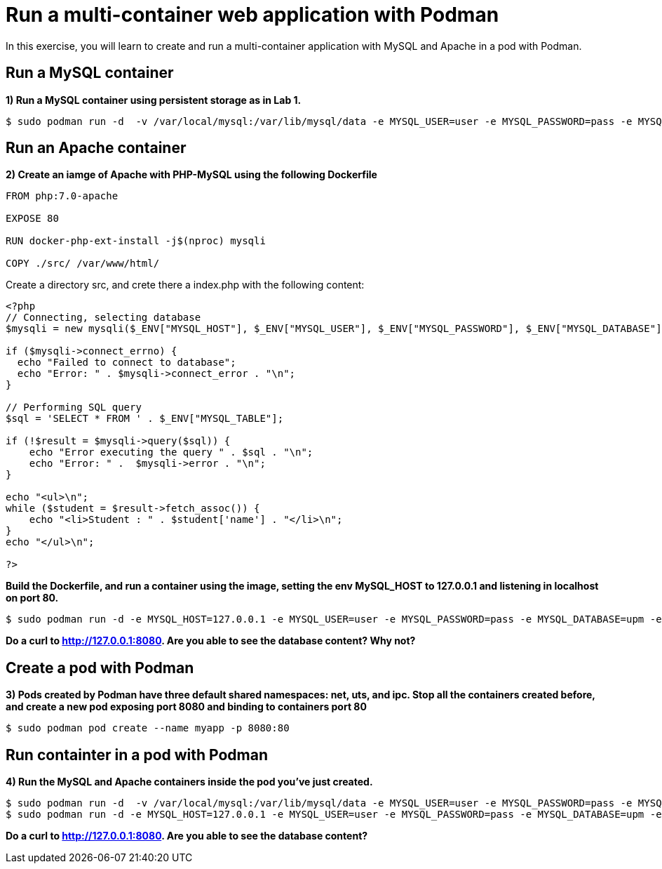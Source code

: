 = Run a multi-container web application with Podman

In this exercise, you will learn to create and run a multi-container application with MySQL and Apache in a pod with Podman.

[#mysql]
== Run a MySQL container

**1) Run a MySQL container using persistent storage as in Lab 1.**

[source,bash,subs="+macros,+attributes"]
----
$ sudo podman run -d  -v /var/local/mysql:/var/lib/mysql/data -e MYSQL_USER=user -e MYSQL_PASSWORD=pass -e MYSQL_DATABASE=upm -e MYSQL_ROOT_PASSWORD=rootpass  rhscl/mysql-57-rhel7
----

[#apache]
== Run an Apache container

**2) Create an iamge of Apache with PHP-MySQL using the following Dockerfile**

[source,dockerfile,subs="+macros,+attributes"]
----
FROM php:7.0-apache

EXPOSE 80 

RUN docker-php-ext-install -j$(nproc) mysqli

COPY ./src/ /var/www/html/
----

Create a directory src, and crete there a index.php with the following content:

[source,php,subs="+macros,+attributes"]
----
<?php
// Connecting, selecting database
$mysqli = new mysqli($_ENV["MYSQL_HOST"], $_ENV["MYSQL_USER"], $_ENV["MYSQL_PASSWORD"], $_ENV["MYSQL_DATABASE"]);

if ($mysqli->connect_errno) {
  echo "Failed to connect to database";
  echo "Error: " . $mysqli->connect_error . "\n";
}

// Performing SQL query
$sql = 'SELECT * FROM ' . $_ENV["MYSQL_TABLE"];

if (!$result = $mysqli->query($sql)) {
    echo "Error executing the query " . $sql . "\n";
    echo "Error: " .  $mysqli->error . "\n";
}

echo "<ul>\n";
while ($student = $result->fetch_assoc()) {
    echo "<li>Student : " . $student['name'] . "</li>\n";
}
echo "</ul>\n";

?>
----

**Build the Dockerfile, and run a container using the image, setting the env MySQL_HOST to 127.0.0.1 and listening in localhost on port 80.**

[source,bash,subs="+macros,+attributes"]
----
$ sudo podman run -d -e MYSQL_HOST=127.0.0.1 -e MYSQL_USER=user -e MYSQL_PASSWORD=pass -e MYSQL_DATABASE=upm -e MYSQL_ROOT_PASSWORD=rootpass -e MYSQL_TABLE=students -p 8080:80  <IMAGE>
----

**Do a curl to http://127.0.0.1:8080. Are you able to see the database content? Why not?**


[#pod]
== Create a pod with Podman

**3) Pods created by Podman have three default shared namespaces: net, uts, and ipc.  Stop all the containers created before, and create a new pod exposing port 8080 and binding to containers port 80**

[source,bash,subs="+macros,+attributes"]
----
$ sudo podman pod create --name myapp -p 8080:80
----

[#multicontainers]
== Run containter in a pod with Podman

**4) Run the MySQL and Apache containers inside the pod you've just created.**

[source,bash,subs="+macros,+attributes"]
----
$ sudo podman run -d  -v /var/local/mysql:/var/lib/mysql/data -e MYSQL_USER=user -e MYSQL_PASSWORD=pass -e MYSQL_DATABASE=upm -e MYSQL_ROOT_PASSWORD=rootpass --pod myapp rhscl/mysql-57-rhel7
$ sudo podman run -d -e MYSQL_HOST=127.0.0.1 -e MYSQL_USER=user -e MYSQL_PASSWORD=pass -e MYSQL_DATABASE=upm -e MYSQL_ROOT_PASSWORD=rootpass -e MYSQL_TABLE=students -p 8080:80 --pod myapp <IMAGE>
----


**Do a curl to http://127.0.0.1:8080. Are you able to see the database content? **
